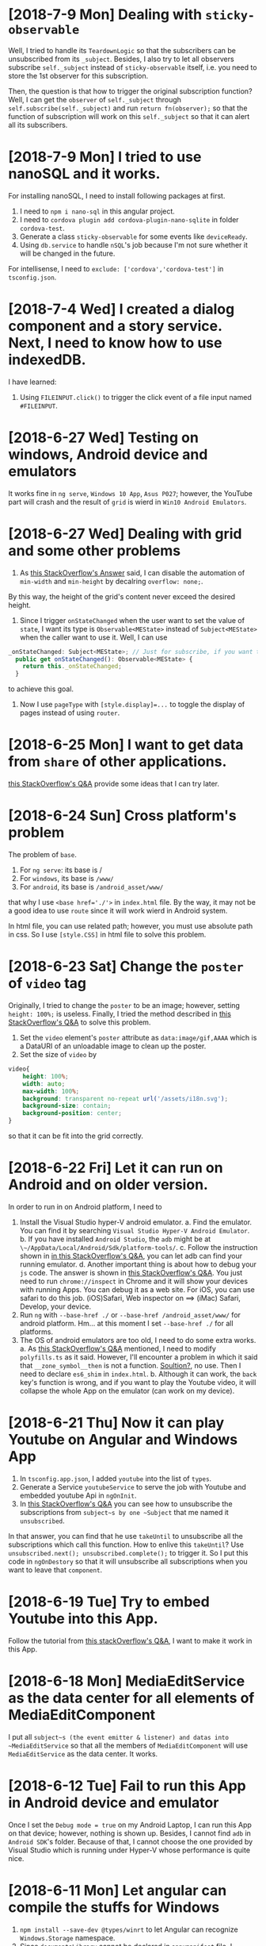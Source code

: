 * [2018-7-9 Mon] Dealing with ~sticky-observable~
Well, I tried to handle its ~TeardownLogic~ so that the subscribers can be unsubscribed from its ~_subject~.
Besides, I also try to let all observers subscribe ~self._subject~ instead of ~sticky-observable~ itself,
i.e. you need to store the 1st observer for this subscription.

Then, the question is that how to trigger the original subscription function?
Well, I can get the ~observer~ of ~self._subject~ through ~self.subscribe(self._subject)~ and run ~return fn(observer);~ so that the function of subscription will work on this ~self._subject~ so that it can alert all its subscribers.

* [2018-7-9 Mon] I tried to use nanoSQL and it works.
For installing nanoSQL, I need to install following packages at first.
1. I need to ~npm i nano-sql~ in this angular project.
2. I need to ~cordova plugin add cordova-plugin-nano-sqlite~ in folder ~cordova-test~.
3. Generate a class ~sticky-observable~ for some events like ~deviceReady~.
4. Using ~db.service~ to handle ~nSQL~'s job because I'm not sure whether it will be changed in the future.

For intellisense, I need to ~exclude: ['cordova','cordova-test']~ in ~tsconfig.json~.

* [2018-7-4 Wed] I created a dialog component and a story service. Next, I need to know how to use indexedDB.
I have learned:
1. Using ~FILEINPUT.click()~ to trigger the click event of a file input named ~#FILEINPUT~.

* [2018-6-27 Wed] Testing on windows, Android device and emulators
It works fine in ~ng serve~, ~Windows 10 App~, ~Asus P027~; however, the YouTube part will crash and the result of ~grid~ is wierd in ~Win10 Android Emulators~.

* [2018-6-27 Wed] Dealing with grid and some other problems
1. As [[https://stackoverflow.com/questions/43311943/prevent-content-from-expanding-grid-items][this StackOverflow's Answer]] said, I can disable the automation of ~min-width~ and ~min-height~ by decalring ~overflow: none;~.
By this way, the height of the grid's content never exceed the desired height.

2. Since I trigger ~onStateChanged~ when the user want to set the value of ~state~, I want its type is ~Observable<MEState>~ instead of ~Subject<MEState>~ when the caller want to use it. Well, I can use 
#+begin_src javascript
_onStateChanged: Subject<MEState>; // Just for subscribe, if you want to trigger it, set ~self.state~.
  public get onStateChanged(): Observable<MEState> {
    return this._onStateChanged;
  }
#+end_src
to achieve this goal.

3. Now I use ~pageType~ with ~[style.display]=...~ to toggle the display of pages instead of using ~router~.


* [2018-6-25 Mon] I want to get data from ~share~ of other applications.
[[https://stackoverflow.com/questions/16908224/share-something-to-a-phonegap-app][this StackOverflow's Q&A]] provide some ideas that I can try later.

* [2018-6-24 Sun] Cross platform's problem
The problem of ~base~.
1. For ~ng serve~: its base is /
2. For ~windows~, its base is ~/www/~
3. For ~android~, its base is ~/android_asset/www/~

that why I use ~<base href='./'>~ in ~index.html~ file. 
By the way, it may not be a good idea to use ~route~ since it will work wierd in Android system.

In html file, you can use related path; however, you must use absolute path in css.
So I use ~[style.CSS]~ in html file to solve this problem.

* [2018-6-23 Sat] Change the ~poster~ of ~video~ tag
Originally, I tried to change the ~poster~ to be an image; however, setting ~height: 100%;~ is useless.
Finally, I tried the method described in [[https://stackoverflow.com/questions/10826784/make-html5-video-poster-be-same-size-as-video-itself/][this StackOverflow's Q&A]] to solve this problem.
1. Set the ~video~ element's ~poster~ attribute as ~data:image/gif,AAAA~ which is a DataURI of an unloadable image to clean up the poster.
2. Set the size of ~video~ by
#+begin_src css
video{
    height: 100%;
    width: auto;
    max-width: 100%;
    background: transparent no-repeat url('/assets/i18n.svg');
    background-size: contain;
    background-position: center;
}
#+end_src
so that it can be fit into the grid correctly.

* [2018-6-22 Fri] Let it can run on Android and on older version.
In order to run in on Android platform, I need to
1. Install the Visual Studio hyper-V android emulator.
    a. Find the emulator. You can find it by searching ~Visual Studio Hyper-V Android Emulator~.
    b. If you have installed ~Android Studio~, the ~adb~ might be at ~\~/AppData/Local/Android/Sdk/platform-tools/~.
    c. Follow the instruction shown in [[https://stackoverflow.com/questions/32088648/visual-studio-emulator-for-android-devices-are-not-listed-in-the-android-devic][in this StackOverflow's Q&A]], you can let adb can find your running emulator.
    d. Another important thing is about how to debug your ~js~ code. The answer is shown in [[https://stackoverflow.com/questions/21332853/is-there-a-real-solution-to-debug-cordova-apps][this StackOverflow's Q&A]].
       You just need to run ~chrome://inspect~ in Chrome and it will show your devices with running Apps. You can debug it as a web site.
       For iOS, you can use safari to do this job. (iOS)Safari, Web inspector on ==> (iMac) Safari, Develop, your device.
2. Run ~ng~ with ~--base-href ./~ or ~--base-href /android_asset/www/~ for android platform.
   Hm... at this moment I set ~--base-href ./~ for all platforms.
3. The OS of android emulators are too old, I need to do some extra works.
    a. As [[https://stackoverflow.com/questions/45300670/uncaught-typeerror-usevalue-usefactory-data-is-not-iterable-angular-4-cli-proj][this StackOverflow's Q&A]] mentioned, I need to modify ~polyfills.ts~ as it said. However, I'll encounter a problem in which it said that ~__zone_symbol__then~ is not a function. [[https://github.com/angular/zone.js/issues/1078][Soultion?]], no use.
    Then I need to declare ~es6_shim~ in ~index.html~.
    b. Although it can work, the ~back~ key's function is wrong, and if you want to play the Youtube video, it will collapse the whole App on the emulator (can work on my device). 

* [2018-6-21 Thu] Now it can play Youtube on Angular and Windows App
1. In ~tsconfig.app.json~, I added ~youtube~ into the list of ~types~.
2. Generate a Service ~youtubeService~ to serve the job with Youtube and embedded youtube Api in ~ngOnInit~.
3. In [[https://stackoverflow.com/questions/38008334/angular-rxjs-when-should-i-unsubscribe-from-subscription][this StackOverflow's Q&A]] you can see how to unsubscribe the subscriptions from ~subject~s by one ~Subject~ that me named it ~unsubscribed~.
In that answer, you can find that he use ~takeUntil~ to unsubscribe all the subscriptions which call this function.
How to enlive this ~takeUntil~? Use ~unsubscribed.next(); unsubscribed.complete();~ to trigger it.
So I put this code in ~ngOnDestory~ so that it will unsubscribe all subscriptions when you want to leave that ~component~.


* [2018-6-19 Tue] Try to embed Youtube into this App.
Follow the tutorial from [[https://stackoverflow.com/questions/36467532/][this stackOverflow's Q&A]], I want to make it work in this App.


* [2018-6-18 Mon] MediaEditService as the data center for all elements of MediaEditComponent
I put all ~subject~s (the event emitter & listener) and datas into ~MediaEditService~ so that all the members of ~MediaEditComponent~ will use ~MediaEditService~ as the data center.
It works.

* [2018-6-12 Tue] Fail to run this App in Android device and emulator
Once I set the ~Debug mode = true~ on my Android Laptop, I can run this App on that device; however, nothing is shown up.
Besides, I cannot find ~adb~ in ~Android SDK~'s folder. Because of that, I cannot choose the one provided by Visual Studio which is running under Hyper-V whose performance is quite nice.

* [2018-6-11 Mon] Let angular can compile the stuffs for Windows
1. ~npm install --save-dev @types/winrt~ to let Angular can recognize ~Windows.Storage~ namespace.
2. Since ~documentsLibrary~ cannot be declared in ~appxmanifest~ file, I changed to use ~videosLibrary~ and it works.
3. Three roles: a.~video Element~, b.~File(Blob)~ and c.~StorageFile(Windows)~.
    b,c -> a: ~url=window.URL.createObjectURL(b)~. However, this method is not suitable for the ~File(plugin)~, it should be gotten from ~fileEntry.toURL()~.
    a -> b,c: ??? Fortunately, I don't need it at this moment.
    b -> c:   ~input=b.msDetachStrem();~, ~output= await c.openAsync();~ and copy ~b~ to ~c~ by ~Windows.Storage.RandomAccessStream.copyAndCloseAsync(input,output)~.
    c -> b:   ??? Hm. I still don't need it.

* [2018-6-8 Fri] Using cordova and its file plugin in Angular 6.
1. In ~tsconfig.json~ file, I added in ~"cordova-test/plugins"~ in its ~"typeRoots"~ so that angular can use the typescript's declarations inside.
2. In ~/src/tsconfig.app.json~ file, I added in
#+begin_src json
    "types": [
      "cordova",
      "cordova-plugin-file/types"
    ]
#+end_src
in its property ~compilerOptions~ so that I can use "cordova" and "cordova.file" in this code.
3. Oh, remember that, you need to run
#+begin_src sh
npm i --save-dev @types/cordova
#+end_src
to let angular can recognize the object ~cordova~.
However, if you want to check whether it is supported,
~!!cordova~ will throw an error. You'd better to use ~!!window.cordova~ to check whether it is supported.

By the way, because ~ng build~ will remove the target folder at first, it will cause ~cordova~ think that it is not a cordova project if the building is fail.
How to solve this problem?

WELL, ADD AN EMPTY ~www~ FOLDER INSIDE CAN MAKE IT WORK.

* [2018-6-7 Thu] Load local file and play it by File API.
At this moment, I still not use cordova's plugin. I still use ~File API~ to achieve my goal.
1. I can get ~FileList~ from ~input~ with type of ~file~.
2. Then I use ~window.URL.createObjectURL(file)~ to get a temporary URL.
3. If I feed it directly to ~[src]~ of the UIElement audio, it will say that it is unsafe; therefore, I create a new pipe to tell Angular 6 to accept this URL as mentioned in [[https://stackoverflow.com/questions/41319324/angular-2-http-request-audio-src-not-play][this stackOverflow's Q&A]].
4. Even I take out the ~type~ of the ~HtmlMediaElement~, it still can work. However, it cannot play the ~WMV~ movie.
    But, the ~WMV~ can be played in Windows UWP!!! Great! That's enough.

* [2018-6-6 Wed] Try to disable the zoom in/out behavior in windows UWP
Once I added in 
#+begin_src css
body{
    margin: 0;
    -ms-content-zooming: none;
}
#+end_src
the zooming behavior is disabled in Windows UWP.

* [2018-6-4 Mon] Try to use display:grid in css file.
Well, ~route-outlet~ itself is an empty one. If you want to control its size by grid, you need to contain it into a ~div~ and set the grid control on that container ~div~.

* [2018-6-4 Mon] A navbar has been added.
I'm reading [[https://css-tricks.com/snippets/css/a-guide-to-flexbox/][this article about flex]] to know how to settle a better layout.
I'll apply it in next commit with the route.

* [2018-6-2 Sat] How to use mat-icon?
Well, as mentioned in [[https://material.angular.io/guide/getting-started][this article]], I need to add 
#+begin_src html
<link href="https://fonts.googleapis.com/icon?family=Material+Icons" rel="stylesheet">
#+end_src
into ~index.html~ file.
This way is still work in Windows APP.

* [2018-6-1 Fri] Now, how to debug this code?
1. ~ng serve~ + ~DEBUG: Launch Chrome~ in VS Code.
    - By this way, you can set break point in VS Code and to see what's happened in this code.
    - The web page will be renewed once you save the file.
2. ~cd cordova-test && cordova build windows~ and then run it in VS2017.
    - Once I need to check how does it work and debug it in a windows App, I need to do so.

* [2018-5-31 Thu] Make it can be debugged in Visual Studio 2017
1. Add in ~<script src="cordova.js"></script>~ into ~index.html~ by the command shown below and you need to add an anchor in ~index.js~ as ~<!-- EntryOfCordovaJS -->~; otherwise, it still can work in VS2017 out of cordova's functions.

2. Use 
#+begin_src sh
ng build --output-path cordova/www/ --base-href /www/ && sed -i "s/.*EntryOfCordovaJS.*/  <script src='cordova.js'><\/script>" cordova-test/www/index.html
#+end_src
so that its output js files will be with their sourcemaps, which means that it can be debugged in VS 2017.
However, for ~prepareAngular6App.js~, I need to write it as
#+begin_src sh
"ng build --output-path cordova-test/www/ --base-href /www/   && sed -i \"s/.*EntryOfCordovaJS.*/  <script src='cordova.js'><\\/script> /\" cordova-test/www/index.html"
#+end_src
Note that, the ~"~ after ~sed~ cannot be ~'~; otherwise, it'll not work.

3. Use
#+begin_src 
    mklink /j cordova-test[2018-6-1 Fri]\platforms\windows\src src
#+end_src
to make a junction (just as soft link) to src so that it can be debugged in VS2017.

4. To avoid to do unnecessary Typescript compilation, you can add 
#+begin_src xml
    <PropertyGroup>
        <TypeScriptCompileBlocked>True</TypeScriptCompileBlocked>
    </PropertyGroup>
#+end_src
into your ~CordovaApp.Windows10.jsproj~ file to turn the compilation from VS2017 off since I'll compile it through angular 6.
* [2018-5-25 Fri] Yes, it can work for Windows 10 & Browser
The command for angular build should be
#+begin_src sh
ng build --prod --output-path cordova/www/ --base-href /www/
#+end_src
Now, I'm facing two problems.
1. how to debug it since it has been uglify?
2. how to use ~app~ which is ~WinJS.Application~ as the role of the class of ~App.xaml.cs~?

* [2018-5-23 Wed] ng is created with cordova
Following [[https://www.becompany.ch/en/blog/2016/10/19/creating-apache-cordova-app-with-angular2][this article]], we can make an angular with cordova.
#+begin_src sh
ng new cordova-ng-test
cd cordova-ng-test
cordova create cordova
#+end_src
